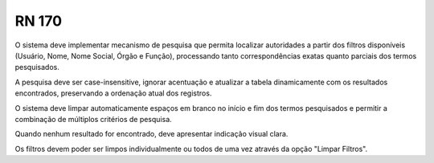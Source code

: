 **RN 170**
==========
O sistema deve implementar mecanismo de pesquisa que permita localizar autoridades a partir dos filtros disponíveis (Usuário, Nome, Nome Social, Órgão e Função), processando tanto correspondências exatas quanto parciais dos termos pesquisados. 

A pesquisa deve ser case-insensitive, ignorar acentuação e atualizar a tabela dinamicamente com os resultados encontrados, preservando a ordenação atual dos registros. 

O sistema deve limpar automaticamente espaços em branco no início e fim dos termos pesquisados e permitir a combinação de múltiplos critérios de pesquisa. 

Quando nenhum resultado for encontrado, deve apresentar indicação visual clara. 

Os filtros devem poder ser limpos individualmente ou todos de uma vez através da opção "Limpar Filtros".

